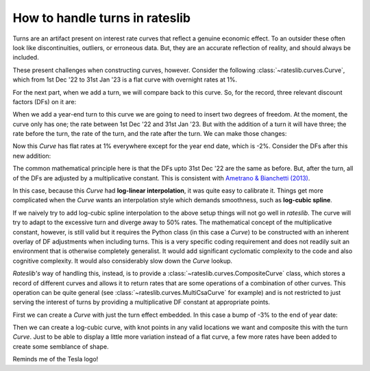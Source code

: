 .. _cook-turns-doc:

.. ipython:: python
   :suppress:

   from rateslib.curves import *
   from rateslib.instruments import *
   import matplotlib.pyplot as plt
   from datetime import datetime as dt
   import numpy as np
   from pandas import DataFrame, option_context

How to handle turns in rateslib
******************************************************

Turns are an artifact present on interest rate curves that reflect a genuine
economic effect. To an outsider these often look like discontinuities,
outliers, or erroneous data. But, they are an accurate reflection of reality, and should always
be included.

These present challenges when constructing curves, however. Consider the following
:class:`~rateslib.curves.Curve`, which from 1st Dec '22 to 31st Jan '23 is a flat curve
with overnight rates at 1%.

.. ipython:: python

   curve = Curve({dt(2022, 12, 1): 1.0, dt(2023, 1, 31): 1.0}, id="v")
   solver = Solver(
       curves=[curve],
       instruments=[IRS(dt(2022, 12, 1), "1b", "A", curves=curve)],
       s=[1.0],
   )

For the next part, when we add a turn, we will compare back to this curve. So,
for the record, three relevant discount factors (DFs) on it are:

.. ipython:: python

   curve[dt(2022, 12, 31)]
   curve[dt(2023, 1, 1)]
   curve[dt(2023, 1, 31)]

When we add a year-end turn to this curve we are going to need to insert two
degrees of freedom. At the moment, the curve only has one; the rate between
1st Dec '22 and 31st Jan '23. But with the addition of a turn it will have three; the
rate before the turn, the rate of the turn, and the rate after the turn.
We can make those changes:

.. ipython:: python

   curve = Curve(
       {dt(2022, 12, 1): 1.0, dt(2022, 12, 31): 1.0, dt(2023, 1, 1): 1.0, dt(2023, 1, 31): 1.0},
       id="x",
   )
   solver = Solver(
       curves=[curve],
       instruments=[
           IRS(dt(2022, 12, 1), "1b", "A", curves=curve),
           IRS(dt(2022, 12, 31), "1b", "A", curves=curve),
           IRS(dt(2023, 1, 1), "1b", "A", curves=curve),
       ],
       s=[1.0, -2.0, 1.0],
   )

Now this *Curve* has flat rates at 1% everywhere except for the year end date, which
is -2%. Consider the DFs after this new addition:

.. ipython:: python

   curve[dt(2022, 12, 31)]
   curve[dt(2023, 1, 1)]
   curve[dt(2023, 1, 31)]

The common mathematical principle here is that the DFs upto 31st Dec '22 are the
same as before. But, after the turn, all of the DFs are adjusted by a
multiplicative constant. This is consistent with
`Ametrano & Bianchetti (2013) <https://papers.ssrn.com/sol3/papers.cfm?abstract_id=2219548>`_.

In this case, because this *Curve* had **log-linear interpolation**, it was quite easy to calibrate
it. Things get more complicated when the *Curve* wants an interpolation style which demands
smoothness, such as **log-cubic spline**.

If we naively try to add log-cubic spline interpolation to the above setup things will not go well
in *rateslib*. The curve will try to adapt to the excessive turn and diverge away to 50% rates.
The mathematical concept of the multiplicative constant, however, is still valid but
it requires the Python class (in this case a *Curve*) to be constructed with an inherent overlay
of DF adjustments when including turns. This is a very specific coding requirement and does not
readily suit an environment that is otherwise completely generalist. It would add significant
cyclomatic complexity to the code and also cognitive complexity. It would also considerably
slow down the *Curve* lookup.

*Rateslib's* way of handling this, instead, is to provide a :class:`~rateslib.curves.CompositeCurve`
class, which stores a record of different curves and allows it to return rates that are some
operations of a combination of other curves. This operation can be quite general
(see :class:`~rateslib.curves.MultiCsaCurve` for example) and is not restricted to just serving the
interest of turns by providing a multiplicative DF constant at appropriate points.

First we can create a *Curve* with just the turn effect embedded. In this case a bump of -3% to
the end of year date:

.. ipython:: python

   turn_curve = Curve(
       {dt(2022, 12, 1): 1.0, dt(2022, 12, 31): 1.0, dt(2023, 1, 1): 1.0, dt(2023, 1, 31): 1.0}
   )
   turn_solver = Solver(
       curves=[turn_curve],
       instruments=[
           IRS(dt(2022, 12, 1), "1b", "A", curves=turn_curve),
           IRS(dt(2022, 12, 31), "1b", "A", curves=turn_curve),
           IRS(dt(2023, 1, 1), "1b", "A", curves=turn_curve),
       ],
       s=[0.0, -3.0, 0.0],
   )

Then we can create a log-cubic curve, with knot points in any valid locations we want and
composite this with the turn *Curve*. Just to be able to display a little more variation instead of
a flat curve, a few more rates have been added to create some semblance of shape.

.. ipython:: python

   log_cubic_curve = Curve(
       {dt(2022, 12, 1): 1.0, dt(2022, 12, 20): 1.0, dt(2023, 1, 10): 1.0, dt(2023, 1, 31): 1.0},
       t=[
          dt(2022, 12, 1), dt(2022, 12, 1), dt(2022, 12, 1), dt(2022, 12, 1),
          dt(2022, 12, 15),
          dt(2023, 1, 15),
          dt(2023, 1, 31), dt(2023, 1, 31), dt(2023, 1, 31), dt(2023, 1, 31)
       ],
   )
   composite_curve = CompositeCurve([log_cubic_curve, turn_curve])
   solver = Solver(
       curves=[log_cubic_curve, composite_curve],
       pre_solvers=[turn_solver],
       instruments=[
           IRS(dt(2022, 12, 1), "1b", "A", curves=composite_curve),
           IRS(dt(2022, 12, 20), "1b", "A", curves=composite_curve),
           IRS(dt(2023, 1, 10), "1b", "A", curves=composite_curve),
       ],
       s=[1.0, 1.2, 1.0],
   )

.. plot::

   from rateslib import *
   import matplotlib.pyplot as plt
   turn_curve = Curve(
       {dt(2022, 12, 1): 1.0, dt(2022, 12, 31): 1.0, dt(2023, 1, 1): 1.0, dt(2023, 1, 31): 1.0}
   )
   turn_solver = Solver(
       curves=[turn_curve],
       instruments=[
           IRS(dt(2022, 12, 1), "1b", "A", curves=turn_curve),
           IRS(dt(2022, 12, 31), "1b", "A", curves=turn_curve),
           IRS(dt(2023, 1, 1), "1b", "A", curves=turn_curve),
       ],
       s=[0.0, -3.0, 0.0],
   )
   log_cubic_curve = Curve(
       {dt(2022, 12, 1): 1.0, dt(2022, 12, 20): 1.0, dt(2023, 1, 10): 1.0, dt(2023, 1, 31): 1.0},
       t=[
          dt(2022, 12, 1), dt(2022, 12, 1), dt(2022, 12, 1), dt(2022, 12, 1),
          dt(2022, 12, 15),
          dt(2023, 1, 15),
          dt(2023, 1, 31), dt(2023, 1, 31), dt(2023, 1, 31), dt(2023, 1, 31)
       ],
   )
   composite_curve = CompositeCurve([log_cubic_curve, turn_curve])
   solver = Solver(
       curves=[log_cubic_curve, composite_curve],
       pre_solvers=[turn_solver],
       instruments=[
           IRS(dt(2022, 12, 1), "1b", "A", curves=composite_curve),
           IRS(dt(2022, 12, 20), "1b", "A", curves=composite_curve),
           IRS(dt(2023, 1, 10), "1b", "A", curves=composite_curve),
       ],
       s=[1.0, 1.2, 1.0],
   )
   fig, ax, line = composite_curve.plot("1b", labels=["CompositeCurve"])
   plt.show()
   plt.close()

Reminds me of the Tesla logo!
